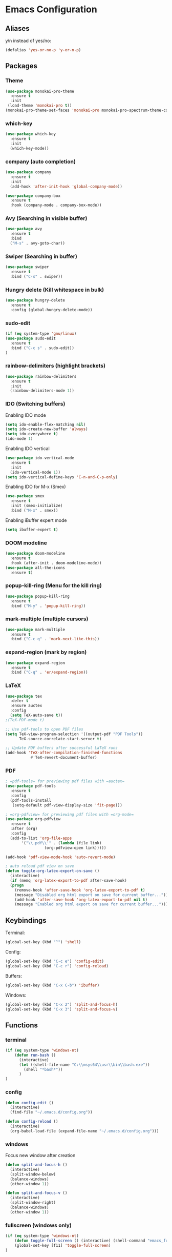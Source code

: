 * Emacs Configuration
** Aliases
y/n instead of yes/no:
#+BEGIN_SRC emacs-lisp
  (defalias 'yes-or-no-p 'y-or-n-p)
#+END_SRC
** Packages
*** Theme
#+BEGIN_SRC emacs-lisp
    (use-package monokai-pro-theme
      :ensure t
      :init
     (load-theme 'monokai-pro t))
    (monokai-pro-theme-set-faces 'monokai-pro monokai-pro-spectrum-theme-colors monokai-pro-faces)
#+END_SRC
*** which-key
#+BEGIN_SRC emacs-lisp
  (use-package which-key
    :ensure t
    :init
    (which-key-mode))
#+END_SRC
*** company (auto completion)
#+BEGIN_SRC emacs-lisp
  (use-package company
    :ensure t
    :init
    (add-hook 'after-init-hook 'global-company-mode))

  (use-package company-box
    :ensure t
    :hook (company-mode . company-box-mode))
#+END_SRC
*** Avy (Searching in visible buffer)
#+BEGIN_SRC emacs-lisp
  (use-package avy
    :ensure t
    :bind
    ("M-s" . avy-goto-char))
#+END_SRC
*** Swiper (Searching in buffer)
#+BEGIN_SRC emacs-lisp
  (use-package swiper
    :ensure t
    :bind ("C-s" . swiper))
#+END_SRC
*** Hungry delete (Kill whitespace in bulk)
#+BEGIN_SRC emacs-lisp
  (use-package hungry-delete
    :ensure t
    :config (global-hungry-delete-mode))
#+END_SRC
*** sudo-edit
#+BEGIN_SRC emacs-lisp
  (if (eq system-type 'gnu/linux)
  (use-package sudo-edit
    :ensure t
    :bind ("C-c s" . sudo-edit))
  )
#+END_SRC
*** rainbow-delimiters (highlight brackets)
#+BEGIN_SRC emacs-lisp
  (use-package rainbow-delimiters
    :ensure t
    :init
    (rainbow-delimiters-mode 1))
#+END_SRC
*** IDO (Switching buffers)
Enabling IDO mode
#+BEGIN_SRC emacs-lisp
  (setq ido-enable-flex-matching nil)
  (setq ido-create-new-buffer 'always)
  (setq ido-everywhere t)
  (ido-mode 1)
#+END_SRC

Enabling IDO vertical
#+BEGIN_SRC emacs-lisp
  (use-package ido-vertical-mode
    :ensure t
    :init
    (ido-vertical-mode 1))
  (setq ido-vertical-define-keys 'C-n-and-C-p-only)
#+END_SRC

Enabling IDO for M-x (Smex)
#+BEGIN_SRC emacs-lisp
  (use-package smex
    :ensure t
    :init (smex-initialize)
    :bind ("M-x" . smex))
#+END_SRC

Enabling iBuffer expert mode
#+BEGIN_SRC emacs-lisp
  (setq ibuffer-expert t)
#+END_SRC
*** DOOM modeline
#+BEGIN_SRC emacs-lisp
  (use-package doom-modeline
    :ensure t
    :hook (after-init . doom-modeline-mode))
  (use-package all-the-icons
    :ensure t)
#+END_SRC
*** popup-kill-ring (Menu for the kill ring)
#+BEGIN_SRC emacs-lisp
  (use-package popup-kill-ring
    :ensure t
    :bind ("M-y" . 'popup-kill-ring))
#+END_SRC
*** mark-multiple (multiple cursors)
#+BEGIN_SRC emacs-lisp
  (use-package mark-multiple
    :ensure t
    :bind ("C-c q" . 'mark-next-like-this))
#+END_SRC
*** expand-region (mark by region)
#+BEGIN_SRC emacs-lisp
  (use-package expand-region
    :ensure t
    :bind ("C-q" . 'er/expand-region))
#+END_SRC
*** LaTeX
#+BEGIN_SRC emacs-lisp
  (use-package tex
    :defer t
    :ensure auctex
    :config
    (setq TeX-auto-save t))
  ;(TeX-PDF-mode t)

  ;; Use pdf-tools to open PDF files
  (setq TeX-view-program-selection '((output-pdf "PDF Tools"))
        TeX-source-correlate-start-server t)

  ;; Update PDF buffers after successful LaTeX runs
  (add-hook 'TeX-after-compilation-finished-functions
             #'TeX-revert-document-buffer)
#+END_SRC
*** PDF
#+BEGIN_SRC emacs-lisp
  ; =pdf-tools= for previewing pdf files with =auctex=
  (use-package pdf-tools
    :ensure t
    :config
    (pdf-tools-install
     (setq-default pdf-view-display-size 'fit-page)))

  ; =org-pdfview= for previewing pdf files with =org-mode=
  (use-package org-pdfview
    :ensure t
    :after (org)
    :config
    (add-to-list 'org-file-apps
		 '("\\.pdf\\'" . (lambda (file link)
				   (org-pdfview-open link)))))

  (add-hook 'pdf-view-mode-hook 'auto-revert-mode)

  ; auto reload pdf view on save
  (defun toggle-org-latex-export-on-save ()
    (interactive)
    (if (memq 'org-latex-export-to-pdf after-save-hook)
	(progn
	  (remove-hook 'after-save-hook 'org-latex-export-to-pdf t)
	  (message "Disabled org html export on save for current buffer..."))
      (add-hook 'after-save-hook 'org-latex-export-to-pdf nil t)
      (message "Enabled org html export on save for current buffer...")))
#+END_SRC
** Keybindings
Terminal:
#+BEGIN_SRC emacs-lisp
  (global-set-key (kbd "^") 'shell)
#+END_SRC

Config:
#+BEGIN_SRC emacs-lisp
  (global-set-key (kbd "C-c e") 'config-edit)
  (global-set-key (kbd "C-c r") 'config-reload)
#+END_SRC

Buffers:
#+BEGIN_SRC emacs-lisp
  (global-set-key (kbd "C-x C-b") 'ibuffer)
#+END_SRC

Windows:	
#+BEGIN_SRC emacs-lisp
  (global-set-key (kbd "C-x 2") 'split-and-focus-h)
  (global-set-key (kbd "C-x 3") 'split-and-focus-v)
#+END_SRC
** Functions
*** terminal
#+BEGIN_SRC emacs-lisp
  (if (eq system-type 'windows-nt)
      (defun run-bash ()
        (interactive)
        (let ((shell-file-name "C:\\msys64\\usr\\bin\\bash.exe"))
          (shell "*bash*"))
        )
  )
#+END_SRC
*** config
#+BEGIN_SRC emacs-lisp
  (defun config-edit ()
    (interactive)
    (find-file "~/.emacs.d/config.org"))
#+END_SRC
#+BEGIN_SRC emacs-lisp
  (defun config-reload ()
    (interactive)
    (org-babel-load-file (expand-file-name "~/.emacs.d/config.org")))
#+END_SRC
*** windows
Focus new window after creation
#+BEGIN_SRC emacs-lisp 
  (defun split-and-focus-h ()
    (interactive)
    (split-window-below)
    (balance-windows)
    (other-window 1))

  (defun split-and-focus-v ()
    (interactive)
    (split-window-right)
    (balance-windows)
    (other-window 1))
#+END_SRC
*** fullscreen (windows only)
#+BEGIN_SRC emacs-lisp
  (if (eq system-type 'windows-nt)
      (defun toggle-full-screen () (interactive) (shell-command "emacs_fullscreen.exe"))
      (global-set-key [f11] 'toggle-full-screen)
  )
#+END_SRC
*** kill current buffer immediately
#+BEGIN_SRC emacs-lisp
  (defun kill-current-buffer ()
    (interactive)
    (kill-buffer (current-buffer)))
  (global-set-key (kbd "C-x k") 'kill-current-buffer)
#+END_SRC
*** kill all buffers
#+BEGIN_SRC emacs-lisp
  (defun kill-all-buffers ()
    (interactive)
    (mapc 'kill-buffer (buffer-list)))
  (global-set-key (kbd "C-c k a") 'kill-all-buffers)
#+END_SRC
*** VIM functions
**** yank line (yy)
#+BEGIN_SRC emacs-lisp
  (defun copy-whole-line ()
    (interactive)
    (save-excursion
      (kill-new
       (buffer-substring
	(point-at-bol)
	(point-at-eol)))))
  (global-set-key (kbd "C-c y y") 'copy-whole-line)
#+END_SRC
**** kill word (ciw)
#+BEGIN_SRC emacs-lisp
  (defun kill-whole-word ()
    (interactive)
    (backward-word)
    (kill-word 1))
  (global-set-key (kbd "C-c i w") 'kill-whole-word)
#+END_SRC
**** kill line (dd)
#+BEGIN_SRC emacs-lisp
  (defun kill-current-line (&optional n)
    (interactive "p")
    (save-excursion
      (beginning-of-line)
      (let ((kill-whole-line t))
	(kill-line n))))
  (global-set-key (kbd "C-c d d") 'kill-current-line)
#+END_SRC
**** new line above (o)
#+BEGIN_SRC emacs-lisp
  (defun new-line-above ()
    (interactive)
    (unless (bolp)
      (beginning-of-line))
    (newline)
    (forward-line -1)
    (indent-according-to-mode))
  (global-set-key (kbd "C-c o") 'new-line-above)
#+END_SRC
**** new line belove (O)
#+BEGIN_SRC emacs-lisp
  (defun new-line-below ()
    (interactive)
    (unless (eolp)
      (end-of-line))
    (newline-and-indent))
  (global-set-key (kbd "C-c O") 'new-line-below)
#+END_SRC
*** what face
#+BEGIN_SRC emacs-lisp
  (defun what-face (pos)
    (interactive "d")
    (let ((face (or (get-char-property (pos) 'read-face-name)
		    (get-char-property (pos) 'face))))
      (if face (message "Face: %s" face) (message "No face at %d" pos))))
#+END_SRC
** UI
Remove tool-, menu- and scrollbar:
#+BEGIN_SRC emacs-lisp
  (tool-bar-mode -1)
  (menu-bar-mode -1)
  (scroll-bar-mode -1)
  (window-divider-mode 1)
#+END_SRC

Make the divider invisible
#+BEGIN_SRC emacs-lisp
  (setq-default window-divider-default-right-width 1)
  (set-face-foreground 'window-divider (face-attribute 'default :background))
  (set-face-foreground 'window-divider-first-pixel (face-attribute 'window-divider-last-pixel :foreground))
#+END_SRC

Remove startup buffer:
#+BEGIN_SRC emacs-lisp
  (setq inhibit-startup-message t)
#+END_SRC

Set frame margins width:
#+BEGIN_SRC emacs-lisp
  (setq-default left-margin-width 1 right-margin-width 1)
  (set-window-buffer nil (current-buffer))
#+END_SRC

Set frame margin color:
#+BEGIN_SRC emacs-lisp
  (set-face-background 'fringe "transparent")
#+END_SRC

** Fonts
On Windows:
#+BEGIN_SRC emacs-lisp
  (if (eq system-type 'windows-nt)
      (set-face-attribute 'default nil :font "Inconsolata-11")
  )
#+END_SRC
   
** Editor
Enable normal scroll mode:
#+BEGIN_SRC emacs-lisp
  (setq scroll-conservatively 100)
#+END_SRC

Mute the bell:
#+BEGIN_SRC emacs-lisp
  (setq ring-bell-function 'ignore)
#+END_SRC

Highlight current line
#+BEGIN_SRC emacs-lisp
  (global-hl-line-mode t)
#+END_SRC

Make TAB indent or autocomplete based on cursor position:
#+BEGIN_SRC emacs-lisp
  (setq-default tab-always-indent nil)
#+END_SRC

Prettify lambda to symbol
#+BEGIN_SRC emacs-lisp
  (global-prettify-symbols-mode t)
#+END_SRC

Autocomplete (, [, {
#+BEGIN_SRC emacs-lisp
  (setq electric-pair-pairs '(
			      (?\( . ?\))
			      (?\[ . ?\])
			      (?\{ . ?\})
			      (?\" . ?\")
			      (?\' . ?\')
			      ))
  (electric-pair-mode 1)
#+END_SRC
** Modeline
*** Show lines and columns 
#+BEGIN_SRC emacs-lisp
  (line-number-mode 1)
  (column-number-mode 1)
#+END_SRC
** Other
No backups/autosaves:
#+BEGIN_SRC emacs-lisp
  (setq make-backup-file nil)
  (setq auto-save-default nil)
#+END_SRC
** ORG Mode
#+BEGIN_SRC emacs-lisp
  ;; Currently disabled
  ;; Open temporary buffer in same window'C'
  ; (setq org-src-window-setup 'current-window)

  ;; Indent properly
  (add-hook 'org-mode-hook 'org-indent-mode)
#+END_SRC
Snippet for creating elisp code
#+BEGIN_SRC emacs-lisp
  (add-to-list 'org-structure-template-alist
	       '("el" "#+BEGIN_SRC emacs-lisp\n?\n#+END_SRC"))
#+END_SRC
** PHP Mode
#+BEGIN_SRC emacs-lisp
  (use-package php-mode
    :ensure t)
#+END_SRC
